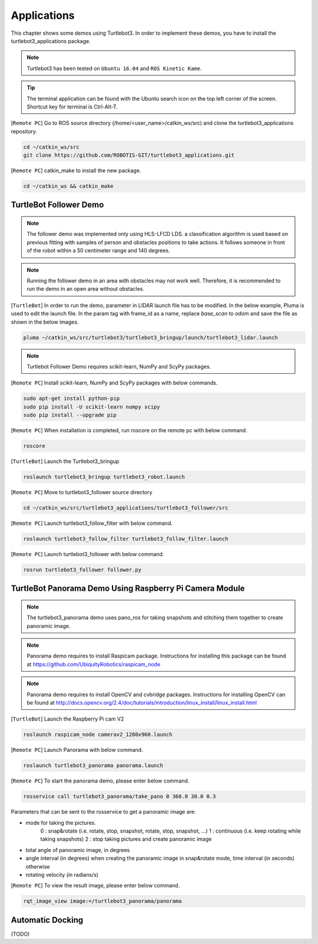 .. _chapter_applications:

Applications
============

This chapter shows some demos using Turtlebot3.
In order to implement these demos, you have to install the turtlebot3_applications package.

.. NOTE:: Turtlebot3 has been tested on ``Ubuntu 16.04`` and ``ROS Kinetic Kame``.

.. TIP:: The terminal application can be found with the Ubuntu search icon on the top left corner of the screen. Shortcut key for terminal is Ctrl-Alt-T.

[``Remote PC``] Go to ROS source directory (/home/<user_name>/catkin_ws/src) and clone the turtlebot3_applications repository.

.. code-block:: bash

  cd ~/catkin_ws/src
  git clone https://github.com/ROBOTIS-GIT/turtlebot3_applications.git

[``Remote PC``] catkin_make to install the new package.

.. code-block:: bash

 cd ~/catkin_ws && catkin_make


TurtleBot Follower Demo
-----------------------

.. NOTE:: The follower demo was implemented only using HLS-LFCD LDS. a classification algorithm is used based on previous fitting with samples of person and obstacles positions to take actions. It follows someone in front of the robot within a 50 centimeter range and 140 degrees.

.. NOTE:: Running the follower demo in an area with obstacles may not work well. Therefore, it is recommended to run the demo in an open area without obstacles.

[``TurtleBot``] In order to run the demo, parameter in LIDAR launch file has to be modified. In the below example, Pluma is used to edit the launch file. In the param tag with frame_id as a name, replace `base_scan` to `odom` and save the file as shown in the below images.

.. code-block:: bash

  pluma ~/catkin_ws/src/turtlebot3/turtlebot3_bringup/launch/turtlebot3_lidar.launch
  
  
.. image:: _static/application/base_scan.png


.. image:: _static/application/odom.png


.. NOTE::  Turtlebot Follower Demo requires scikit-learn, NumPy and ScyPy packages. 

[``Remote PC``] Install scikit-learn, NumPy and ScyPy packages with below commands.

.. code-block:: bash

  sudo apt-get install python-pip
  sudo pip install -U scikit-learn numpy scipy
  sudo pip install --upgrade pip

[``Remote PC``] When installation is completed, run roscore on the remote pc with below command.

.. code-block:: bash

  roscore
  
[``TurtleBot``] Launch the Turtlebot3_bringup

.. code-block:: bash

  roslaunch turtlebot3_bringup turtlebot3_robot.launch

[``Remote PC``] Move to turtlebot3_follower source directory 

.. code-block:: bash

  cd ~/catkin_ws/src/turtlebot3_applications/turtlebot3_follower/src

[``Remote PC``] Launch turtlebot3_follow_filter with below command.
  
.. code-block:: bash

  roslaunch turtlebot3_follow_filter turtlebot3_follow_filter.launch
    
[``Remote PC``] Launch turtlebot3_follower with below command.

.. code-block:: bash

  rosrun turtlebot3_follower follower.py
  
.. raw:: html

  <iframe width="560" height="315" src="https://www.youtube.com/embed/w9YTxZVY6yQ" frameborder="0" allowfullscreen></iframe>
  
  
  
TurtleBot Panorama Demo Using Raspberry Pi Camera Module
--------------------------------------------------------

.. NOTE:: The turtlebot3_panorama demo uses pano_ros for taking snapshots and stitching them together to create panoramic image.
.. NOTE:: Panorama demo requires to install Raspicam package. Instructions for installing this package can be found at https://github.com/UbiquityRobotics/raspicam_node
.. NOTE:: Panorama demo requires to install OpenCV and cvbridge packages. Instructions for installing OpenCV can be found at http://docs.opencv.org/2.4/doc/tutorials/introduction/linux_install/linux_install.html

[``TurtleBot``] Launch the Raspberry Pi cam V2

.. code-block:: bash

  roslaunch raspicam_node camerav2_1280x960.launch

[``Remote PC``] Launch Panorama with below command.

.. code-block:: bash

  roslaunch turtlebot3_panorama panorama.launch

[``Remote PC``] To start the panorama demo, please enter below command.

.. code-block:: bash

  rosservice call turtlebot3_panorama/take_pano 0 360.0 30.0 0.3


Parameters that can be sent to the rosservice to get a panoramic image are:

- mode for taking the pictures.
    0 : snap&rotate (i.e. rotate, stop, snapshot, rotate, stop, snapshot, ...)  
    1 : continuous (i.e. keep rotating while taking snapshots)  
    2 : stop taking pictures and create panoramic image  
- total angle of panoramic image, in degrees
- angle interval (in degrees) when creating the panoramic image in snap&rotate mode, time interval (in seconds) otherwise
- rotating velocity (in radians/s)


[``Remote PC``] To view the result image, please enter below command.

.. code-block:: bash

  rqt_image_view image:=/turtlebot3_panorama/panorama


.. image:: _static/application/panorama_view.png

Automatic Docking
-----------------

(TODO)
